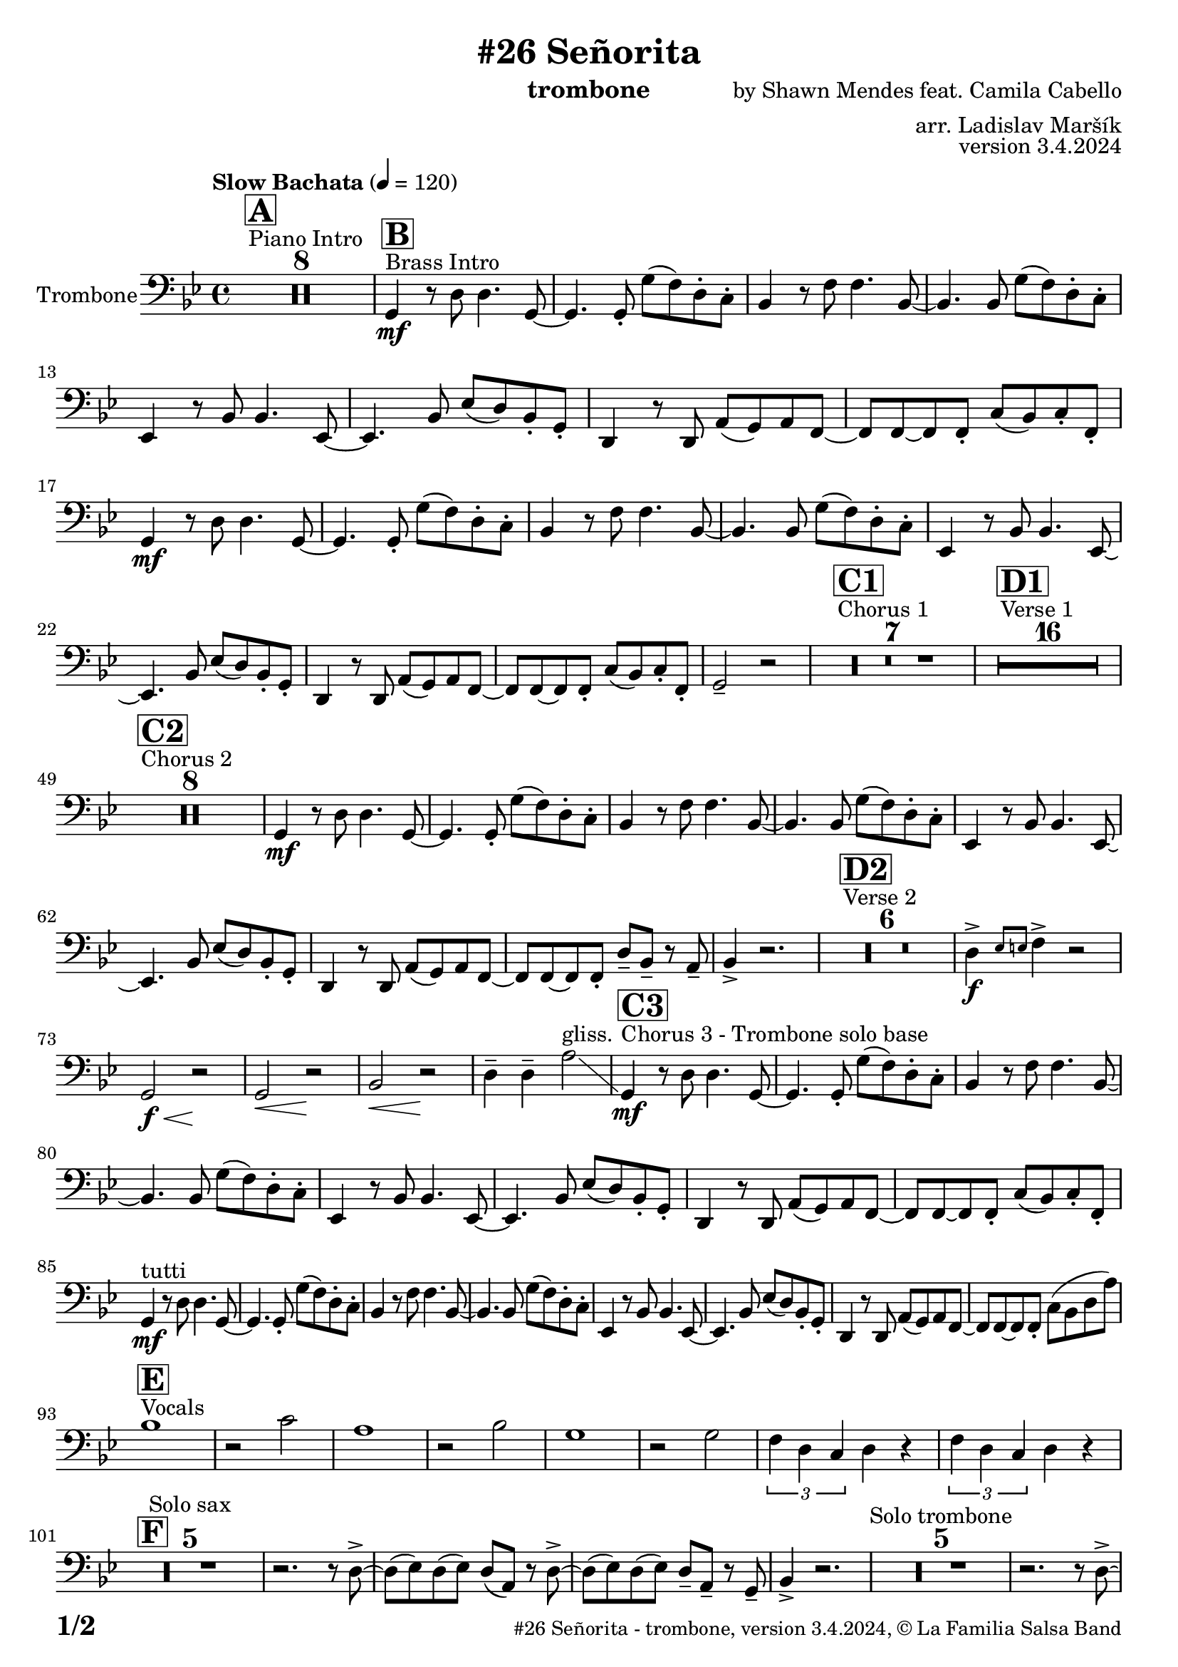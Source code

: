 \version "2.24.0"

% Sheet revision 2022_09

\header {
  title = "#26 Señorita"
  instrument = "trombone"
  composer = "by Shawn Mendes feat. Camila Cabello"
  arranger = "arr. Ladislav Maršík"
  opus = "version 3.4.2024"
  copyright = "© La Familia Salsa Band"
}

inst =
#(define-music-function
  (string)
  (string?)
  #{ <>^\markup \abs-fontsize #16 \bold \box #string #})

makePercent = #(define-music-function (note) (ly:music?)
                 (make-music 'PercentEvent 'length (ly:music-length note)))

#(define (test-stencil grob text)
   (let* ((orig (ly:grob-original grob))
          (siblings (ly:spanner-broken-into orig)) ; have we been split?
          (refp (ly:grob-system grob))
          (left-bound (ly:spanner-bound grob LEFT))
          (right-bound (ly:spanner-bound grob RIGHT))
          (elts-L (ly:grob-array->list (ly:grob-object left-bound 'elements)))
          (elts-R (ly:grob-array->list (ly:grob-object right-bound 'elements)))
          (break-alignment-L
           (filter
            (lambda (elt) (grob::has-interface elt 'break-alignment-interface))
            elts-L))
          (break-alignment-R
           (filter
            (lambda (elt) (grob::has-interface elt 'break-alignment-interface))
            elts-R))
          (break-alignment-L-ext (ly:grob-extent (car break-alignment-L) refp X))
          (break-alignment-R-ext (ly:grob-extent (car break-alignment-R) refp X))
          (num
           (markup text))
          (num
           (if (or (null? siblings)
                   (eq? grob (car siblings)))
               num
               (make-parenthesize-markup num)))
          (num (grob-interpret-markup grob num))
          (num-stil-ext-X (ly:stencil-extent num X))
          (num-stil-ext-Y (ly:stencil-extent num Y))
          (num (ly:stencil-aligned-to num X CENTER))
          (num
           (ly:stencil-translate-axis
            num
            (+ (interval-length break-alignment-L-ext)
               (* 0.5
                  (- (car break-alignment-R-ext)
                     (cdr break-alignment-L-ext))))
            X))
          (bracket-L
           (markup
            #:path
            0.1 ; line-thickness
            `((moveto 0.5 ,(* 0.5 (interval-length num-stil-ext-Y)))
              (lineto ,(* 0.5
                          (- (car break-alignment-R-ext)
                             (cdr break-alignment-L-ext)
                             (interval-length num-stil-ext-X)))
                      ,(* 0.5 (interval-length num-stil-ext-Y)))
              (closepath)
              (rlineto 0.0
                       ,(if (or (null? siblings) (eq? grob (car siblings)))
                            -1.0 0.0)))))
          (bracket-R
           (markup
            #:path
            0.1
            `((moveto ,(* 0.5
                          (- (car break-alignment-R-ext)
                             (cdr break-alignment-L-ext)
                             (interval-length num-stil-ext-X)))
                      ,(* 0.5 (interval-length num-stil-ext-Y)))
              (lineto 0.5
                      ,(* 0.5 (interval-length num-stil-ext-Y)))
              (closepath)
              (rlineto 0.0
                       ,(if (or (null? siblings) (eq? grob (last siblings)))
                            -1.0 0.0)))))
          (bracket-L (grob-interpret-markup grob bracket-L))
          (bracket-R (grob-interpret-markup grob bracket-R))
          (num (ly:stencil-combine-at-edge num X LEFT bracket-L 0.4))
          (num (ly:stencil-combine-at-edge num X RIGHT bracket-R 0.4)))
     num))

#(define-public (Measure_attached_spanner_engraver context)
   (let ((span '())
         (finished '())
         (event-start '())
         (event-stop '()))
     (make-engraver
      (listeners ((measure-counter-event engraver event)
                  (if (= START (ly:event-property event 'span-direction))
                      (set! event-start event)
                      (set! event-stop event))))
      ((process-music trans)
       (if (ly:stream-event? event-stop)
           (if (null? span)
               (ly:warning "You're trying to end a measure-attached spanner but you haven't started one.")
               (begin (set! finished span)
                 (ly:engraver-announce-end-grob trans finished event-start)
                 (set! span '())
                 (set! event-stop '()))))
       (if (ly:stream-event? event-start)
           (begin (set! span (ly:engraver-make-grob trans 'MeasureCounter event-start))
             (set! event-start '()))))
      ((stop-translation-timestep trans)
       (if (and (ly:spanner? span)
                (null? (ly:spanner-bound span LEFT))
                (moment<=? (ly:context-property context 'measurePosition) ZERO-MOMENT))
           (ly:spanner-set-bound! span LEFT
                                  (ly:context-property context 'currentCommandColumn)))
       (if (and (ly:spanner? finished)
                (moment<=? (ly:context-property context 'measurePosition) ZERO-MOMENT))
           (begin
            (if (null? (ly:spanner-bound finished RIGHT))
                (ly:spanner-set-bound! finished RIGHT
                                       (ly:context-property context 'currentCommandColumn)))
            (set! finished '())
            (set! event-start '())
            (set! event-stop '()))))
      ((finalize trans)
       (if (ly:spanner? finished)
           (begin
            (if (null? (ly:spanner-bound finished RIGHT))
                (set! (ly:spanner-bound finished RIGHT)
                      (ly:context-property context 'currentCommandColumn)))
            (set! finished '())))
       (if (ly:spanner? span)
           (begin
            (ly:warning "I think there's a dangling measure-attached spanner :-(")
            (ly:grob-suicide! span)
            (set! span '())))))))

\layout {
  \context {
    \Staff
    \consists #Measure_attached_spanner_engraver
    \override MeasureCounter.font-encoding = #'latin1
    \override MeasureCounter.font-size = 0
    \override MeasureCounter.outside-staff-padding = 2
    \override MeasureCounter.outside-staff-horizontal-padding = #0
  }
}

repeatBracket = #(define-music-function
                  (parser location N note)
                  (number? ly:music?)
                  #{
                    \override Staff.MeasureCounter.stencil =
                    #(lambda (grob) (test-stencil grob #{ #(string-append(number->string N) "x") #} ))
                    \startMeasureCount
                    \repeat volta #N { $note }
                    \stopMeasureCount
                  #}
                  )

Trombone = \new Voice \relative c {
  \set Staff.instrumentName = \markup {
    \center-align { "Trombone" }
  }
  \set Staff.midiInstrument = "trombone"
  \set Staff.midiMaximumVolume = #1.0

  \clef bass
  \key g \minor
  \time 4/4
  \tempo "Slow Bachata" 4 = 120
  
  s1*0 ^\markup { "Piano Intro" }
  \inst "A"
  R1*8
  
  s1*0 ^\markup { "Brass Intro" }
  \inst "B"
  
 g4 \mf r8 d' d4. g,8 ~  |
 g4. g8 -. g' ( f ) d -. c -. |
 bes4 r8 f' f4. bes,8 ~ |
 bes4. bes8 g' ( f ) d -. c -. |
 es,4  r8 bes' bes4. es,8 ~  |
 es4. bes'8 es ( d ) bes -. g -. | 
 d4 r8 d a' ( g ) a f ~ |
 f f ~ f f -. c' ( bes ) c -. f, -. |  \break
  g4 \mf r8 d' d4. g,8 ~  |
 g4. g8 -. g' ( f ) d -. c -. |
 bes4 r8 f' f4. bes,8 ~ |
 bes4. bes8 g' ( f ) d -. c -. |
 es,4  r8 bes' bes4. es,8 ~  |
 es4. bes'8 es ( d ) bes -. g -. | 
 d4 r8 d a' ( g ) a f ~ |
 f f ~ f f -. c' ( bes ) c -. f, -. |
  g2 -- r2 |
  
  
    s1*0 ^\markup { "Chorus 1" }
  \inst "C1"
  R1*7 
  
    s1*0 ^\markup { "Verse 1" }
  \inst "D1"
  
  
    R1*16 
    
    s1*0 ^\markup { "Chorus 2" }
  \inst "C2"
  R1*8 
   g4 \mf r8 d' d4. g,8 ~  |
 g4. g8 -. g' ( f ) d -. c -. |
 bes4 r8 f' f4. bes,8 ~ |
 bes4. bes8 g' ( f ) d -. c -. |
 es,4  r8 bes' bes4. es,8 ~  |
 es4. bes'8 es ( d ) bes -. g -. | 
 d4 r8 d a' ( g ) a f ~ |
 f f ~ f f -.  d'8 -- bes  -- r a --  |
  bes4 -> r2. |
  
      s1*0 ^\markup { "Verse 2" }
  \inst "D2"
      R1*6
      
      d4 \f -> \grace { es8 e } f4 \accent r2 | 
      
      
      g,2 \< \f r2 \! |
            g2 \< r2 \! |
                        bes2 \< r2 \! |
                        d4 -- d4 -- a'2 \glissando ^\markup { "gliss." } |
                            s1*0 ^\markup { "Chorus 3 - Trombone solo base" }
  \inst "C3"
     g,4 \mf  r8 d' d4. g,8 ~  |
 g4. g8 -. g' ( f ) d -. c -. |
 bes4 r8 f' f4. bes,8 ~ |
 bes4. bes8 g' ( f ) d -. c -. |
 es,4  r8 bes' bes4. es,8 ~  |
 es4. bes'8 es ( d ) bes -. g -. | 
 d4 r8 d a' ( g ) a f ~ |
 f f ~ f f -. c' ( bes ) c -. f, -. |  \break
  g4 ^\markup { "tutti" } \mf r8 d' d4. g,8 ~  |
 g4. g8 -. g' ( f ) d -. c -. |
 bes4 r8 f' f4. bes,8 ~ |
 bes4. bes8 g' ( f ) d -. c -. |
 es,4  r8 bes' bes4. es,8 ~  |
 es4. bes'8 es ( d ) bes -. g -. | 
 d4 r8 d a' ( g ) a f ~ |
 f f ~ f f -. c' ( bes d a' ) | \break
  s1*0 ^\markup { "Vocals" }
  \inst "E"
 bes1 |
 r2 c2 |
 a1 |
 r2 bes2 |
 g1 |
 r2 g2 |
 \tuplet 3/2 { f4 d c } d r |
  \tuplet 3/2 { f4 d c } d r | \break
                         \inst "F"
  R1*5 ^\markup { "Solo sax" }
  r2. r8 d -> ~ |
  d ( es ) d ( es ) d ( a ) r d -> ~ |
  d ( es ) d ( es ) d8 -- a  --  r g --
  bes4 -> r2. |
    R1*5 ^\markup { "Solo trombone" }
  r2. r8 d -> ~ |
  d ( es ) d ( es ) d ( a ) r d -> ~ |
  d ( es ) d ( es ) d8 -- a  --  r g --
  bes4 -> r2. |
      R1*5 ^\markup { "Solo trumpet" }
  r2. r8 d -> ~ |
  d ( es ) d ( es ) d ( a ) r d -> ~ |
  d ( es ) d ( es ) d8 -- a  --  r g --
  bes4 -> r2. |
  
  \label #'lastPage
  \bar "|."  
}

\score {
  \compressMMRests \new Staff \with {
    \consists "Volta_engraver"
  }
  {
    \Trombone
  }
  \layout {
    \context {
      \Score
      \remove "Volta_engraver"
    }
  }
  \midi { }
}

\paper {
  system-system-spacing =
  #'((basic-distance . 14)
     (minimum-distance . 10)
     (padding . 1)
     (stretchability . 60))
  between-system-padding = #2
  bottom-margin = 5\mm

  print-page-number = ##t
  print-first-page-number = ##t
  oddHeaderMarkup = \markup \fill-line { " " }
  evenHeaderMarkup = \markup \fill-line { " " }
  oddFooterMarkup = \markup {
    \fill-line {
      \bold \fontsize #2
      \concat { \fromproperty #'page:page-number-string "/" \page-ref #'lastPage "0" "?" }

      \fontsize #-1
      \concat { \fromproperty #'header:title " - " \fromproperty #'header:instrument ", " \fromproperty #'header:opus ", " \fromproperty #'header:copyright }
    }
  }
  evenFooterMarkup = \markup {
    \fill-line {
      \fontsize #-1
      \concat { \fromproperty #'header:title " - " \fromproperty #'header:instrument ", " \fromproperty #'header:opus ", " \fromproperty #'header:copyright }

      \bold \fontsize #2
      \concat { \fromproperty #'page:page-number-string "/" \page-ref #'lastPage "0" "?" }
    }
  }
}